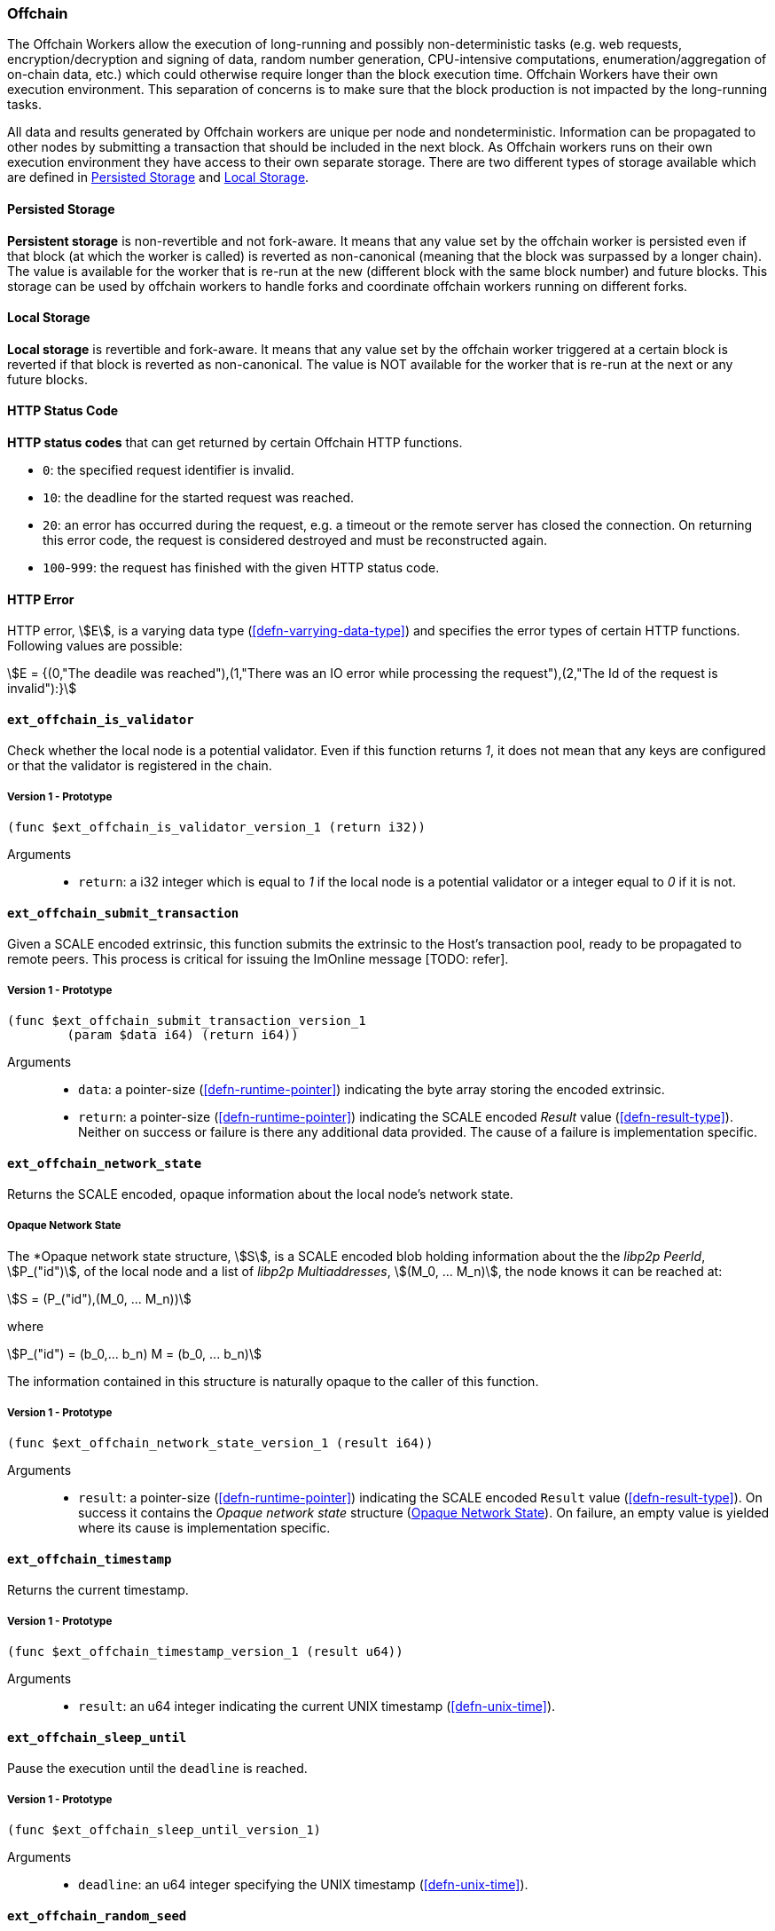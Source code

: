 [#sect-offchain-api]
=== Offchain

The Offchain Workers allow the execution of long-running and possibly
non-deterministic tasks (e.g. web requests, encryption/decryption and signing of
data, random number generation, CPU-intensive computations,
enumeration/aggregation of on-chain data, etc.) which could otherwise require
longer than the block execution time. Offchain Workers have their own execution
environment. This separation of concerns is to make sure that the block
production is not impacted by the long-running tasks.

All data and results generated by Offchain workers are unique per node and
nondeterministic. Information can be propagated to other nodes by submitting a
transaction that should be included in the next block. As Offchain workers runs
on their own execution environment they have access to their own separate
storage. There are two different types of storage available which are defined in
<<defn-offchain-persistent-storage>> and <<defn-offchain-local-storage>>.

[#defn-offchain-persistent-storage]
==== Persisted Storage
****
*Persistent storage* is non-revertible and not fork-aware. It means that any value
set by the offchain worker is persisted even if that block (at which the worker
is called) is reverted as non-canonical (meaning that the block was surpassed by
a longer chain). The value is available for the worker that is re-run at the new
(different block with the same block number) and future blocks. This storage can
be used by offchain workers to handle forks and coordinate offchain workers
running on different forks.
****

[#defn-offchain-local-storage]
==== Local Storage
****
*Local storage* is revertible and fork-aware. It means that any value set by the
offchain worker triggered at a certain block is reverted if that block is
reverted as non-canonical. The value is NOT available for the worker that is
re-run at the next or any future blocks.
****

==== HTTP Status Code
****
*HTTP status codes* that can get returned by certain Offchain HTTP functions.

* `0`: the specified request identifier is invalid.
* `10`: the deadline for the started request was reached.
* `20`: an error has occurred during the request, e.g. a timeout or the remote
server has closed the connection. On returning this error code, the request is
considered destroyed and must be reconstructed again.
* `100`-`999`: the request has finished with the given HTTP status code.
****

==== HTTP Error
****
HTTP error, stem:[E], is a varying data type (<<defn-varrying-data-type>>) and
specifies the error types of certain HTTP functions. Following values are
possible:

[stem]
++++
E = {(0,"The deadile was reached"),(1,"There was an IO error while processing the request"),(2,"The Id of the request is invalid"):}
++++
****

==== `ext_offchain_is_validator`

Check whether the local node is a potential validator. Even if this function
returns _1_, it does not mean that any keys are configured or that the validator
is registered in the chain.

===== Version 1 - Prototype
----
(func $ext_offchain_is_validator_version_1 (return i32))
----

Arguments::

* `return`: a i32 integer which is equal to _1_ if the local node is a potential
validator or a integer equal to _0_ if it is not.

[#sect-ext-offchain-submit-transaction]
==== `ext_offchain_submit_transaction`

Given a SCALE encoded extrinsic, this function submits the extrinsic to the
Host's transaction pool, ready to be propagated to remote peers. This process is
critical for issuing the ImOnline message [TODO: refer].

===== Version 1 - Prototype
----
(func $ext_offchain_submit_transaction_version_1
	(param $data i64) (return i64))
----

Arguments::

* `data`: a pointer-size (<<defn-runtime-pointer>>) indicating the byte array
storing the encoded extrinsic.
* `return`: a pointer-size (<<defn-runtime-pointer>>) indicating the SCALE
encoded _Result_ value (<<defn-result-type>>). Neither on success or failure is
there any additional data provided. The cause of a failure is implementation
specific.

==== `ext_offchain_network_state`

Returns the SCALE encoded, opaque information about the local node's network state.

[#defn-opaque-network-state]
===== Opaque Network State
****
The *Opaque network state structure, stem:[S], is a SCALE encoded blob holding
information about the the _libp2p PeerId_, stem:[P_("id")], of the local node
and a list of _libp2p Multiaddresses_, stem:[(M_0, ... M_n)], the node knows it
can be reached at:

[stem]
++++
S = (P_("id"),(M_0, ... M_n))
++++

where

[stem]
++++
P_("id") = (b_0,... b_n)
M = (b_0, ... b_n)
++++

The information contained in this structure is naturally opaque to the caller of
this function.
****

===== Version 1 - Prototype
----
(func $ext_offchain_network_state_version_1 (result i64))
----

Arguments::

* `result`: a pointer-size (<<defn-runtime-pointer>>) indicating the SCALE
encoded `Result` value (<<defn-result-type>>). On success it contains the
_Opaque network state_ structure (<<defn-opaque-network-state>>). On failure, an
empty value is yielded where its cause is implementation specific.

==== `ext_offchain_timestamp`

Returns the current timestamp.

===== Version 1 - Prototype
----
(func $ext_offchain_timestamp_version_1 (result u64))
----

Arguments::

* `result`: an u64 integer indicating the current UNIX timestamp (<<defn-unix-time>>).

==== `ext_offchain_sleep_until`

Pause the execution until the `deadline` is reached.

===== Version 1 - Prototype
----
(func $ext_offchain_sleep_until_version_1)
----

Arguments::

* `deadline`: an u64 integer specifying the UNIX timestamp (<<defn-unix-time>>).

==== `ext_offchain_random_seed`

Generates a random seed. This is a truly random non deterministic seed generated
by the host environment.

===== Version 1 - Prototype
----
(func $ext_offchain_random_seed_version_1 (result i32))
----

==== `ext_offchain_local_storage_set`

Sets a value in the local storage. This storage is not part of the consensus,
it's only accessible by the offchain worker tasks running on the same machine
and is persisted between runs.

===== Version 1 - Prototype
----
(func $ext_offchain_local_storage_set_version_1
	(param $kind i32) (param $key i64) (param $value i64))
----

Arguments::

* `kind`: an i32 integer indicating the storage kind. A value equal to _1_ is
used for a persistent storage (<<defn-offchain-persistent-storage>>) and a value
equal to _2_ for local storage (<<defn-offchain-local-storage>>).
∗ `key`: a pointer-size (<<defn-runtime-pointer>>) indicating the key.
∗ `value`: a pointer-size (<<defn-runtime-pointer>>) indicating the value.

==== `ext_offchain_local_storage_clear`

Remove a value from the local storage.

===== Version 1 - Prototype
----
(func $ext_offchain_local_storage_clear_version_1
	(param $kind i32) (param $key i64))
----

Arguments::

∗ `kind`: an i32 integer indicating the storage kind. A value equal to _1_ is
used for a persistent storage (<<defn-offchain-persistent-storage>>) and a value
equal to _2_ for local storage (<<defn-offchain-local-storage>>).
∗ `key`: a pointer-size (<<defn-runtime-pointer>>) indicating the key.

==== `ext_offchain_local_storage_compare_and_set`

Sets a new value in the local storage if the condition matches the current value.

===== Version 1 - Prototype
----
(fund $ext_offchain_local_storage_compare_and_set_version_1
	(param $kind i32) (param $key i64) (param $old_value i64)
	(param $new_value i64) (result i32))
----

Arguments::

* `kind`: an i32 integer indicating the storage kind. A value equal to _1_ is
used for a persistent storage (<<defn-offchain-persistent-storage>>) and a value
equal to _2_ for local storage (<<defn-offchain-local-storage>>).
∗ `key`: a pointer-size (<<defn-runtime-pointer>>) indicating the key.
∗ `old_value`: a pointer-size (<<defn-runtime-pointer>>) indicating the SCALE
encoded _Option_ value (<<defn-option-type>>) containing the old key.
∗ `new_value`: a pointer-size (<<defn-runtime-pointer>>) indicating the new value.
∗ `result`: an i32 integer equal to _1_ if the new value has been set or a value equal to _0_ if otherwise.

==== `ext_offchain_local_storage_get`

Gets a value from the local storage.

===== Version 1 - Prototype
----
(func $ext_offchain_local_storage_get_version_1
	(param $kind i32) (param $key i64) (result i64))
----

Arguments::

* `kind`: an i32 integer indicating the storage kind. A value equal to _1_ is
used for a persistent storage (<<defn-offchain-persistent-storage>>) and a value
equal to _2_ for local storage (<<defn-offchain-local-storage>>).
∗ `key`: a pointer-size (<<defn-runtime-pointer>>) indicating the key.
∗ `result`: a pointer-size (<<defn-runtime-pointer>>) indicating the SCALE
encoded _Option_ value (<<defn-option-type>>) containing the value or the
corresponding key.

==== `ext_offchain_http_request_start`

Initiates a HTTP request given by the HTTP method and the URL. Returns the Id of
a newly started request.

===== Version 1 - Prototype
----
(func $ext_offchain_http_request_start_version_1
  (param $method i64) (param $uri i64) (param $meta i64) (result i64))
----

Arguments::

∗ `method`: a pointer-size (<<defn-runtime-pointer>>) indicating the HTTP
method. Possible values are “GET” and “POST”.
∗ `uri`: a pointer-size (<<defn-runtime-pointer>>) indicating the URI.
∗ `meta`: a future-reserved field containing additional, SCALE encoded parameters. Currently, an empty array should be passed.
∗ `result`: a pointer-size (<<defn-runtime-pointer>>) indicating the SCALE
encoded _Result_ value (<<defn-result-type>>) containing the i16 ID of the newly
started request. On failure no additionally data is provided. The cause of
failure is implementation specific.

==== `ext_offchain_http_request_add_header`

Append header to the request. Returns an error if the request identifier is
invalid, `http_response_wait` has already been called on the specified request
identifier, the deadline is reached or an I/O error has happened (e.g. the
remote has closed the connection).

===== Version 1 - Prototype
----
(func $ext_offchain_http_request_add_header_version_1
	(param $request_id i32) (param $name i64) (param $value i64) (result i64))
----

Arguments::

* `request_id`: an i32 integer indicating the ID of the started request.
* `name`: a pointer-size (<<defn-runtime-pointer>>) indicating the HTTP header name.
* `value`: a pointer-size (<<defn-runtime-pointer>>) indicating the HTTP header value.
* `result`: a pointer-size (<<defn-runtime-pointer>>) indicating the SCALE
encoded _Result_ value (<<defn-result-type>>). Neither on success or failure is
there any additional data provided. The cause of failure is implementation
specific.

==== `ext_offchain_http_request_write_body`

Writes a chunk of the request body. Returns a non-zero value in case the
deadline is reached or the chunk could not be written.

===== Version 1 - Prototype
----
(func $ext_offchain_http_request_write_body_version_1
	(param $request_id i32) (param $chunk i64) (param $deadline i64) (result i64))
----

Arguments::

∗ `request_id`: an i32 integer indicating the ID of the started request.
∗ `chunk`: a pointer-size (<<defn-runtime-pointer>>) indicating the chunk of
bytes. Writing an empty chunk finalizes the request.
∗ `deadline`: a pointer-size (<<defn-runtime-pointer>>) indicating the SCALE
encoded _Option_ value (<<defn-option-type>>) containing the UNIX timestamp
(<<defn-unix-time>>). Passing _None_ blocks indefinitely.
∗ `result`: a pointer-size (<<defn-runtime-pointer>>) indicating the SCALE
encoded _Result_ value (<<defn-result-type>>). On success, no additional data is
provided. On error it contains the HTTP error type (<<defn-http-error>>).

==== `ext_offchain_http_response_wait`

Returns an array of request statuses (the length is the same as IDs). Note that
if deadline is not provided the method will block indefinitely, otherwise
unready responses will produce DeadlineReached status.

===== Version 1 - Prototype
----
(func $ext_offchain_http_response_wait_version_1
	(param $ids i64) (param $deadline i64) (result i64))
----

Arguments::

∗ `ids`: a pointer-size (<<defn-runtime-pointer>>) indicating the SCALE
encoded array of started request IDs.
∗ `deadline`: a pointer-size (<<defn-runtime-pointer>>) indicating the SCALE
encoded _Option_ value (<<defn-option-type>>) containing the UNIX timestamp
(<<defn-unix-time>>). Passing None blocks indefinitely.
∗ `result`: a pointer-size (<<defn-runtime-pointer>>) indicating the SCALE
encoded array of request statuses (<<defn-http-status-codes>>).

==== `ext_offchain_http_response_headers`

Read all HTTP response headers. Returns an array of key/value pairs. Response
headers must be read before the response body.

===== Version 1 - Prototype
----
(func $ext_offchain_http_response_headers_version_1
	(param $request_id i32) (result i64))
----

Arguments::

∗ `request_id`: an i32 integer indicating the ID of the started request.
∗ `result`: a pointer-size (<<defn-runtime-pointer>>) indicating a SCALE encoded array of key/value pairs.

==== `ext_offchain_http_response_read_body`

Reads a chunk of body response to the given buffer. Returns the number of bytes
written or an error in case a deadline is reached or the server closed the
connection. If 0 is returned it means that the response has been fully consumed
and the request_id is now invalid. This implies that response headers must be
read before draining the body.

===== Version 1 - Prototype
----
(func $ext_offchain_http_response_read_body_version_1
	(param $request_id i32) (param $buffer i64) (param $deadline i64) (result i64))
----

Arguments::

∗ `request_id`: an i32 integer indicating the ID of the started request.
∗ buffer: a pointer-size (<<defn-runtime-pointer>>) indicating the buffer
where the body gets written to.
∗ `deadline`: a pointer-size (<<defn-runtime-pointer>>) indicating the SCALE
encoded _Option_ value (<<defn-option-type>>) containing the UNIX timestamp
(<<defn-unix-time>>). Passing _None_ will block indefinitely.
∗ `result`: a pointer-size (<<defn-runtime-pointer>>) indicating the SCALE
encoded _Result_ value (<<defn-result-type>>). On success it contains an i32
integer specifying the number of bytes written or a HTTP error type
(<<defn-http-error>>) on failure.

==== `ext_offchain_set_authorized_nodes`

Set the authorized nodes which are allowed to connect to the local node. This
function is primarily used for private blockchains [TODO: shouldn't we give a context
of what private blockchain means] and is not necessarily required for the public
and open Polkadot protocol.

===== Version 1 - Prototype
----
(func $ext_offchain_set_authorized_nodes_version_1
	(param $nodes i64) (param $authorized_only i32)
----

Arguments::

∗ `nodes`: a pointer-size (<<defn-runtime-pointer>>) indicating the buffer of the SCALE encoded array of libp2p PeerId's. Invalid PeerId's are silently ignored.
∗ `authorized_only`: If set to 1, then only the authorized nodes are allowed to connect to the local node (whitelist). All other nodes are rejected. If set to 0, then no such restriction is placed.
